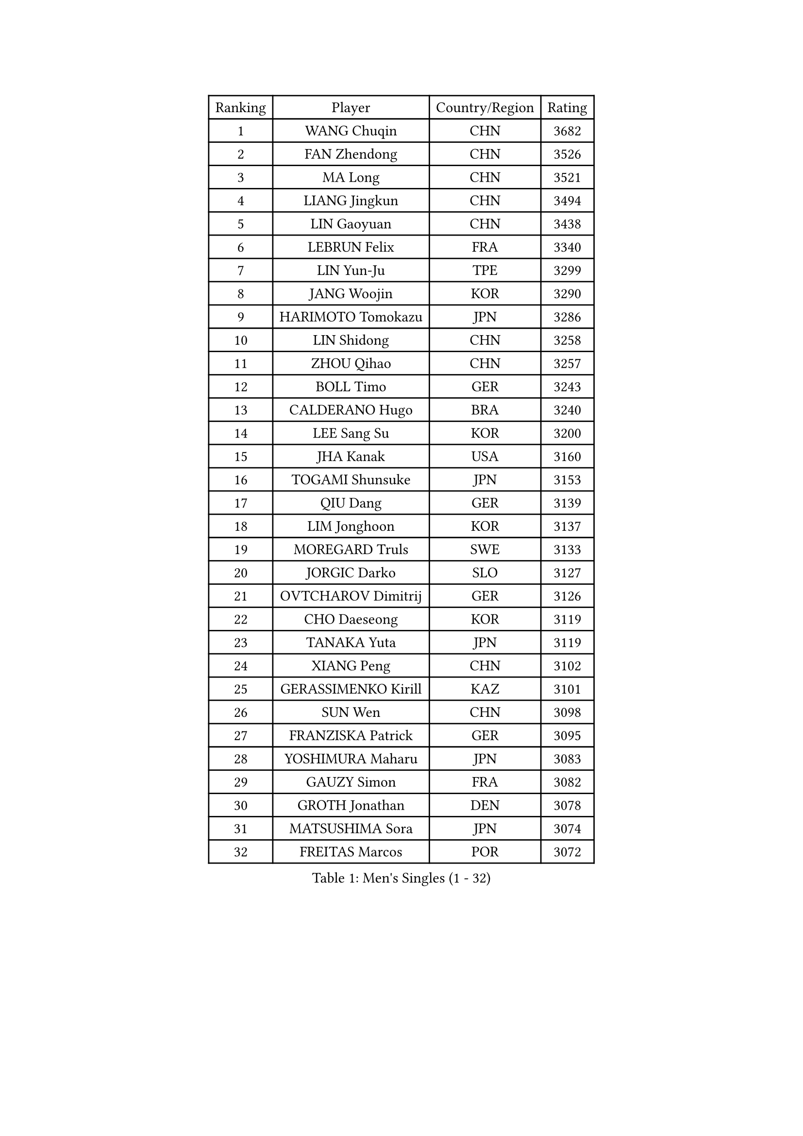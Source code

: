 
#set text(font: ("Courier New", "NSimSun"))
#figure(
  caption: "Men's Singles (1 - 32)",
    table(
      columns: 4,
      [Ranking], [Player], [Country/Region], [Rating],
      [1], [WANG Chuqin], [CHN], [3682],
      [2], [FAN Zhendong], [CHN], [3526],
      [3], [MA Long], [CHN], [3521],
      [4], [LIANG Jingkun], [CHN], [3494],
      [5], [LIN Gaoyuan], [CHN], [3438],
      [6], [LEBRUN Felix], [FRA], [3340],
      [7], [LIN Yun-Ju], [TPE], [3299],
      [8], [JANG Woojin], [KOR], [3290],
      [9], [HARIMOTO Tomokazu], [JPN], [3286],
      [10], [LIN Shidong], [CHN], [3258],
      [11], [ZHOU Qihao], [CHN], [3257],
      [12], [BOLL Timo], [GER], [3243],
      [13], [CALDERANO Hugo], [BRA], [3240],
      [14], [LEE Sang Su], [KOR], [3200],
      [15], [JHA Kanak], [USA], [3160],
      [16], [TOGAMI Shunsuke], [JPN], [3153],
      [17], [QIU Dang], [GER], [3139],
      [18], [LIM Jonghoon], [KOR], [3137],
      [19], [MOREGARD Truls], [SWE], [3133],
      [20], [JORGIC Darko], [SLO], [3127],
      [21], [OVTCHAROV Dimitrij], [GER], [3126],
      [22], [CHO Daeseong], [KOR], [3119],
      [23], [TANAKA Yuta], [JPN], [3119],
      [24], [XIANG Peng], [CHN], [3102],
      [25], [GERASSIMENKO Kirill], [KAZ], [3101],
      [26], [SUN Wen], [CHN], [3098],
      [27], [FRANZISKA Patrick], [GER], [3095],
      [28], [YOSHIMURA Maharu], [JPN], [3083],
      [29], [GAUZY Simon], [FRA], [3082],
      [30], [GROTH Jonathan], [DEN], [3078],
      [31], [MATSUSHIMA Sora], [JPN], [3074],
      [32], [FREITAS Marcos], [POR], [3072],
    )
  )#pagebreak()

#set text(font: ("Courier New", "NSimSun"))
#figure(
  caption: "Men's Singles (33 - 64)",
    table(
      columns: 4,
      [Ranking], [Player], [Country/Region], [Rating],
      [33], [FENG Yi-Hsin], [TPE], [3070],
      [34], [LIU Dingshuo], [CHN], [3061],
      [35], [DUDA Benedikt], [GER], [3060],
      [36], [KARLSSON Kristian], [SWE], [3058],
      [37], [ZHOU Kai], [CHN], [3049],
      [38], [YU Ziyang], [CHN], [3042],
      [39], [LIANG Yanning], [CHN], [3041],
      [40], [WONG Chun Ting], [HKG], [3036],
      [41], [MENGEL Steffen], [GER], [3033],
      [42], [XUE Fei], [CHN], [3029],
      [43], [AN Jaehyun], [KOR], [3024],
      [44], [ASSAR Omar], [EGY], [3021],
      [45], [XU Yingbin], [CHN], [3011],
      [46], [SHINOZUKA Hiroto], [JPN], [2996],
      [47], [PUCAR Tomislav], [CRO], [2995],
      [48], [ZHAO Zihao], [CHN], [2990],
      [49], [IONESCU Ovidiu], [ROU], [2986],
      [50], [KALLBERG Anton], [SWE], [2985],
      [51], [CASSIN Alexandre], [FRA], [2984],
      [52], [FALCK Mattias], [SWE], [2964],
      [53], [UDA Yukiya], [JPN], [2952],
      [54], [OH Junsung], [KOR], [2949],
      [55], [ACHANTA Sharath Kamal], [IND], [2949],
      [56], [ROBLES Alvaro], [ESP], [2945],
      [57], [CHUANG Chih-Yuan], [TPE], [2942],
      [58], [LEBRUN Alexis], [FRA], [2934],
      [59], [XU Haidong], [CHN], [2932],
      [60], [ARUNA Quadri], [NGR], [2927],
      [61], [ALAMIAN Nima], [IRI], [2915],
      [62], [PARK Gyuhyeon], [KOR], [2914],
      [63], [NOROOZI Afshin], [IRI], [2910],
      [64], [APOLONIA Tiago], [POR], [2909],
    )
  )#pagebreak()

#set text(font: ("Courier New", "NSimSun"))
#figure(
  caption: "Men's Singles (65 - 96)",
    table(
      columns: 4,
      [Ranking], [Player], [Country/Region], [Rating],
      [65], [YUAN Licen], [CHN], [2909],
      [66], [FILUS Ruwen], [GER], [2903],
      [67], [WALTHER Ricardo], [GER], [2898],
      [68], [KIZUKURI Yuto], [JPN], [2897],
      [69], [NIU Guankai], [CHN], [2896],
      [70], [YOSHIMURA Kazuhiro], [JPN], [2894],
      [71], [DESAI Harmeet], [IND], [2882],
      [72], [DYJAS Jakub], [POL], [2882],
      [73], [OIKAWA Mizuki], [JPN], [2878],
      [74], [CAO Wei], [CHN], [2874],
      [75], [ZENG Beixun], [CHN], [2874],
      [76], [KAO Cheng-Jui], [TPE], [2873],
      [77], [GIONIS Panagiotis], [GRE], [2873],
      [78], [LIND Anders], [DEN], [2871],
      [79], [IONESCU Eduard], [ROU], [2871],
      [80], [CHEN Yuanyu], [CHN], [2867],
      [81], [JIN Takuya], [JPN], [2864],
      [82], [MUTTI Matteo], [ITA], [2861],
      [83], [REDZIMSKI Milosz], [POL], [2861],
      [84], [WANG Eugene], [CAN], [2860],
      [85], [PITCHFORD Liam], [ENG], [2859],
      [86], [RANEFUR Elias], [SWE], [2857],
      [87], [HABESOHN Daniel], [AUT], [2855],
      [88], [BADOWSKI Marek], [POL], [2853],
      [89], [LAKATOS Tamas], [HUN], [2852],
      [90], [ORT Kilian], [GER], [2850],
      [91], [MONTEIRO Joao], [POR], [2844],
      [92], [THAKKAR Manav Vikash], [IND], [2841],
      [93], [PERSSON Jon], [SWE], [2837],
      [94], [MLADENOVIC Luka], [LUX], [2833],
      [95], [WANG Yang], [SVK], [2832],
      [96], [YOSHIYAMA Ryoichi], [JPN], [2830],
    )
  )#pagebreak()

#set text(font: ("Courier New", "NSimSun"))
#figure(
  caption: "Men's Singles (97 - 128)",
    table(
      columns: 4,
      [Ranking], [Player], [Country/Region], [Rating],
      [97], [AN Ji Song], [PRK], [2829],
      [98], [STUMPER Kay], [GER], [2828],
      [99], [ABDEL-AZIZ Youssef], [EGY], [2824],
      [100], [LAM Siu Hang], [HKG], [2819],
      [101], [CARVALHO Diogo], [POR], [2819],
      [102], [KULCZYCKI Samuel], [POL], [2802],
      [103], [PARK Ganghyeon], [KOR], [2800],
      [104], [CHO Seungmin], [KOR], [2798],
      [105], [BRODD Viktor], [SWE], [2796],
      [106], [ALAMIYAN Noshad], [IRI], [2793],
      [107], [PARK Chan-Hyeok], [KOR], [2792],
      [108], [DESCHAMPS Hugo], [FRA], [2791],
      [109], [GNANASEKARAN Sathiyan], [IND], [2788],
      [110], [LEBESSON Emmanuel], [FRA], [2788],
      [111], [BARDET Lilian], [FRA], [2787],
      [112], [SIPOS Rares], [ROU], [2787],
      [113], [HACHARD Antoine], [FRA], [2787],
      [114], [KOZUL Deni], [SLO], [2785],
      [115], [URSU Vladislav], [MDA], [2782],
      [116], [HO Kwan Kit], [HKG], [2782],
      [117], [GACINA Andrej], [CRO], [2781],
      [118], [WU Jiaji], [DOM], [2780],
      [119], [FLORE Tristan], [FRA], [2780],
      [120], [HUANG Youzheng], [CHN], [2779],
      [121], [KANG Dongsoo], [KOR], [2779],
      [122], [MA Jinbao], [USA], [2777],
      [123], [WOO Hyeonggyu], [KOR], [2775],
      [124], [WANG Chen Ce], [CHN], [2774],
      [125], [SONE Kakeru], [JPN], [2773],
      [126], [OLAH Benedek], [FIN], [2766],
      [127], [ROLLAND Jules], [FRA], [2764],
      [128], [JANG Seongil], [KOR], [2764],
    )
  )